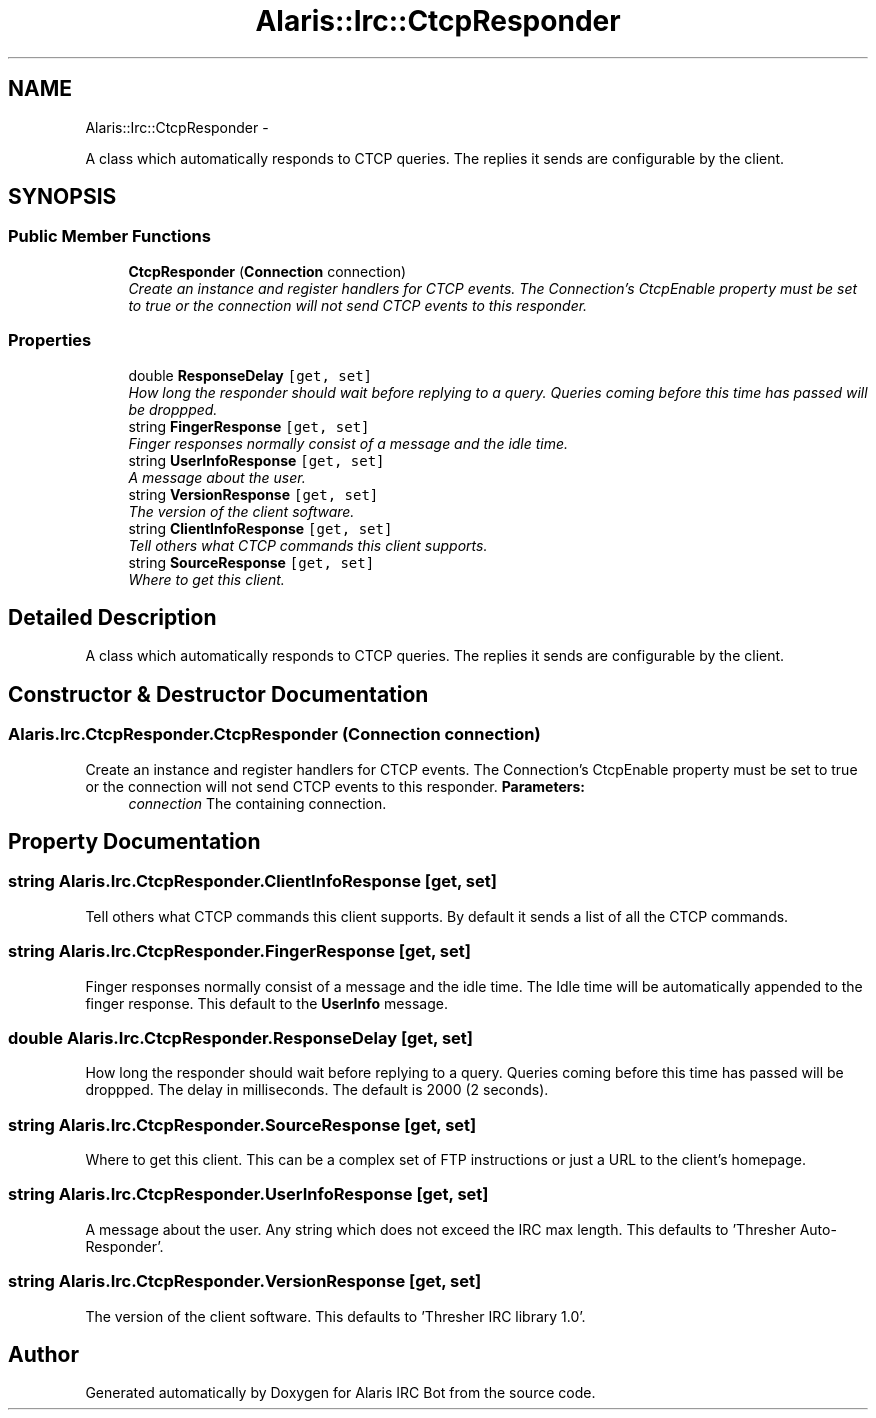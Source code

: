 .TH "Alaris::Irc::CtcpResponder" 3 "25 May 2010" "Version 1.6" "Alaris IRC Bot" \" -*- nroff -*-
.ad l
.nh
.SH NAME
Alaris::Irc::CtcpResponder \- 
.PP
A class which automatically responds to CTCP queries. The replies it sends are configurable by the client.  

.SH SYNOPSIS
.br
.PP
.SS "Public Member Functions"

.in +1c
.ti -1c
.RI "\fBCtcpResponder\fP (\fBConnection\fP connection)"
.br
.RI "\fICreate an instance and register handlers for CTCP events. The Connection's CtcpEnable property must be set to true or the connection will not send CTCP events to this responder. \fP"
.in -1c
.SS "Properties"

.in +1c
.ti -1c
.RI "double \fBResponseDelay\fP\fC [get, set]\fP"
.br
.RI "\fIHow long the responder should wait before replying to a query. Queries coming before this time has passed will be droppped. \fP"
.ti -1c
.RI "string \fBFingerResponse\fP\fC [get, set]\fP"
.br
.RI "\fIFinger responses normally consist of a message and the idle time. \fP"
.ti -1c
.RI "string \fBUserInfoResponse\fP\fC [get, set]\fP"
.br
.RI "\fIA message about the user. \fP"
.ti -1c
.RI "string \fBVersionResponse\fP\fC [get, set]\fP"
.br
.RI "\fIThe version of the client software. \fP"
.ti -1c
.RI "string \fBClientInfoResponse\fP\fC [get, set]\fP"
.br
.RI "\fITell others what CTCP commands this client supports. \fP"
.ti -1c
.RI "string \fBSourceResponse\fP\fC [get, set]\fP"
.br
.RI "\fIWhere to get this client. \fP"
.in -1c
.SH "Detailed Description"
.PP 
A class which automatically responds to CTCP queries. The replies it sends are configurable by the client. 


.SH "Constructor & Destructor Documentation"
.PP 
.SS "Alaris.Irc.CtcpResponder.CtcpResponder (\fBConnection\fP connection)"
.PP
Create an instance and register handlers for CTCP events. The Connection's CtcpEnable property must be set to true or the connection will not send CTCP events to this responder. \fBParameters:\fP
.RS 4
\fIconnection\fP The containing connection.
.RE
.PP

.SH "Property Documentation"
.PP 
.SS "string Alaris.Irc.CtcpResponder.ClientInfoResponse\fC [get, set]\fP"
.PP
Tell others what CTCP commands this client supports. By default it sends a list of all the CTCP commands.
.SS "string Alaris.Irc.CtcpResponder.FingerResponse\fC [get, set]\fP"
.PP
Finger responses normally consist of a message and the idle time. The Idle time will be automatically appended to the finger response. This default to the \fBUserInfo\fP message.
.SS "double Alaris.Irc.CtcpResponder.ResponseDelay\fC [get, set]\fP"
.PP
How long the responder should wait before replying to a query. Queries coming before this time has passed will be droppped. The delay in milliseconds. The default is 2000 (2 seconds).
.SS "string Alaris.Irc.CtcpResponder.SourceResponse\fC [get, set]\fP"
.PP
Where to get this client. This can be a complex set of FTP instructions or just a URL to the client's homepage.
.SS "string Alaris.Irc.CtcpResponder.UserInfoResponse\fC [get, set]\fP"
.PP
A message about the user. Any string which does not exceed the IRC max length. This defaults to 'Thresher Auto-Responder'.
.SS "string Alaris.Irc.CtcpResponder.VersionResponse\fC [get, set]\fP"
.PP
The version of the client software. This defaults to 'Thresher IRC library 1.0'.

.SH "Author"
.PP 
Generated automatically by Doxygen for Alaris IRC Bot from the source code.
